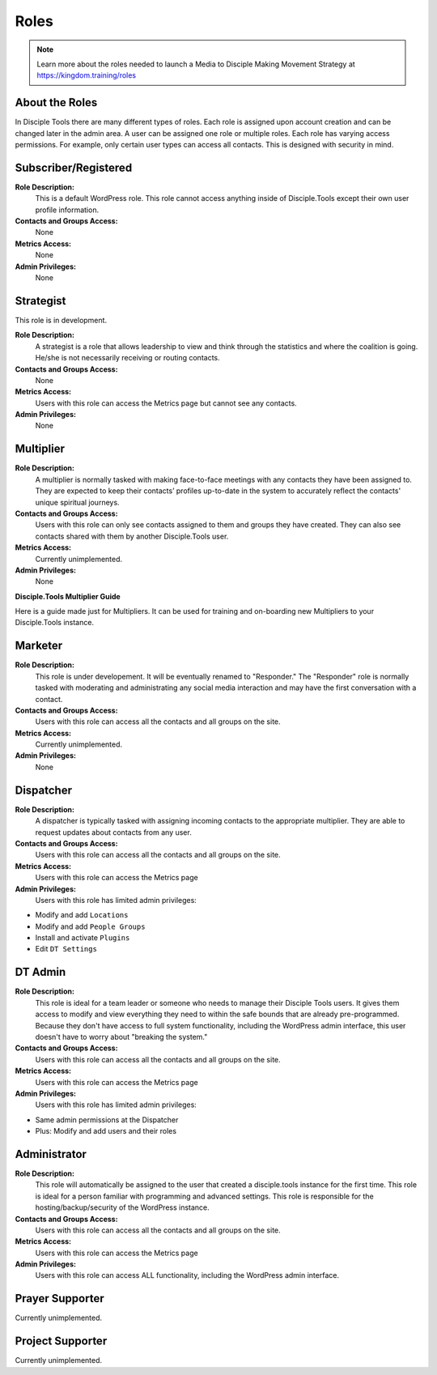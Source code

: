 Roles
=====

|Roles|

.. note:: Learn more about the roles needed to launch a Media to Disciple Making Movement Strategy at https://kingdom.training/roles

About the Roles
---------------

In Disciple Tools there are many different types of roles. Each role is assigned upon account creation and can be changed later in the admin area. A user can be assigned one role or multiple roles. Each role has varying access permissions. For example, only certain user types can access all contacts. This is designed with security in mind. 


Subscriber/Registered
----------------------

**Role Description:**
 This is a default WordPress role. This role cannot access anything inside of Disciple.Tools except their own user profile information.
 
**Contacts and Groups Access:**
 None
 
**Metrics Access:** 
 None
 
**Admin Privileges:** 
 None
 
 
Strategist
------------

This role is in development. 

**Role Description:**
 A strategist is a role that allows leadership to view and think through the statistics and where the coalition is going. He/she is not necessarily receiving or routing contacts.

**Contacts and Groups Access:**
 None
 
**Metrics Access:** 
 Users with this role can access the Metrics page but cannot see any contacts. 
 
**Admin Privileges:** 
 None


Multiplier
-----------

|Multiplier|

**Role Description:**
 A multiplier is normally tasked with making face-to-face meetings with any contacts they have been assigned to. They are expected to keep their contacts’ profiles up-to-date in the system to accurately reflect the contacts' unique spiritual journeys. 
 
**Contacts and Groups Access:**
 Users with this role can only see contacts assigned to them and groups they have created. They can also see contacts shared with them by another Disciple.Tools user.
 
**Metrics Access:** 
 Currently unimplemented.
 
**Admin Privileges:** 
 None
 
**Disciple.Tools Multiplier Guide**

Here is a guide made just for Multipliers. It can be used for training and on-boarding new Multipliers to your Disciple.Tools instance.

|DOWNLOAD HERE|

 
 
Marketer
--------

|Marketer|  |Responder|

**Role Description:**
 This role is under developement. It will be eventually renamed to "Responder." The "Responder" role is normally tasked with moderating and administrating any social media interaction and may have the first conversation with a contact. 

**Contacts and Groups Access:**
 Users with this role can access all the contacts and all groups on the site.
 
**Metrics Access:** 
  Currently unimplemented.

**Admin Privileges:** 
  None 
 

Dispatcher
----------

|Dispatcher|

**Role Description:**
 A dispatcher is typically tasked with assigning incoming contacts to the appropriate multiplier. They are able to request updates about contacts from any user.

**Contacts and Groups Access:**
 Users with this role can access all the contacts and all groups on the site. 
 
**Metrics Access:** 
 Users with this role can access the Metrics page

**Admin Privileges:** 
 Users with this role has limited admin privileges:

* Modify and add ``Locations``
* Modify and add ``People Groups``
* Install and activate ``Plugins``
* Edit ``DT Settings``


DT Admin
---------

|Visionary|

**Role Description:**
 This role is ideal for a team leader or someone who needs to manage their Disciple Tools users. It gives them access to modify and view everything they need to within the safe bounds that are already pre-programmed. Because they don't have access to full system functionality, including the WordPress admin interface, this user doesn't have to worry about "breaking the system."

**Contacts and Groups Access:**
 Users with this role can access all the contacts and all groups on the site. 

**Metrics Access:** 
 Users with this role can access the Metrics page
 
**Admin Privileges:** 
 Users with this role has limited admin privileges:
 
* Same admin permissions at the Dispatcher
* Plus: Modify and add users and their roles


Administrator
------------------

|Technologist|

**Role Description:**
  This role will automatically be assigned to the user that created a disciple.tools instance for the first time. This role is ideal for a person familiar with programming and advanced settings. This role is responsible for the hosting/backup/security of the WordPress instance.
  
**Contacts and Groups Access:**
 Users with this role can access all the contacts and all groups on the site.
 
**Metrics Access:** 
 Users with this role can access the Metrics page

**Admin Privileges:**
 Users with this role can access ALL functionality, including the WordPress admin interface. 


Prayer Supporter 
------------------------

Currently unimplemented.

Project Supporter 
------------------------

Currently unimplemented.




.. |Responder| image:: /Disciple_Tools_Theme/images/responder.png
.. |Dispatcher| image:: /Disciple_Tools_Theme/images/dispatcher.png
.. |Multiplier| image:: /Disciple_Tools_Theme/images/multiplier.png
.. |Marketer| image:: /Disciple_Tools_Theme/images/marketer.png
.. |Technologist| image:: /Disciple_Tools_Theme/images/technologist.png
.. |Visionary| image:: /Disciple_Tools_Theme/images/visionary.png
.. |Roles| image:: /Disciple_Tools_Theme/images/KT-roles.png
.. |DOWNLOAD HERE| image:: /Disciple_Tools_Theme/images/Disciple-Tools-Multiplier-Guide.pdf
